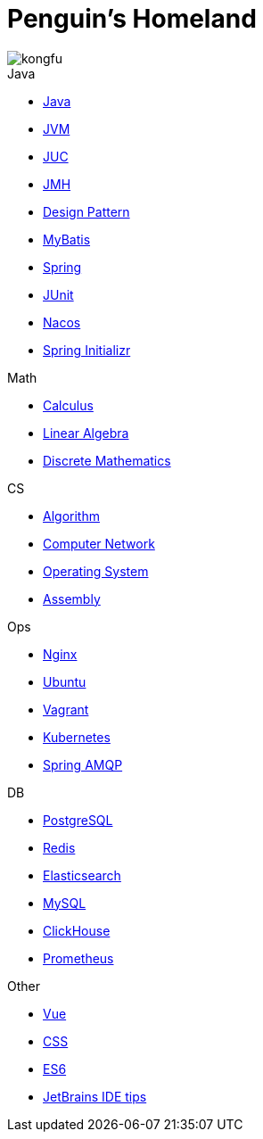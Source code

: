 = Penguin's Homeland
:doctype: book
:icons: font
:sectlinks:

image::http://resources-1252259164.file.myqcloud.com/images/kongfu.jpeg[]

.Java
* link:Java.html[Java]
* link:JVM.html[JVM]
* link:JUC.html[JUC]
* link:JMH.html[JMH]
* link:DesignPattern.html[Design Pattern]
* link:MyBatis.html[MyBatis]
* link:Spring.html[Spring]
* link:JUnit.html[JUnit]
* link:Nacos.html[Nacos]
* link:SpringInitializr.html[Spring Initializr]

.Math
* link:Calculus.html[Calculus]
* link:LinearAlgebra.html[Linear Algebra]
* link:DiscreteMathematics.html[Discrete Mathematics]

.CS
* link:Algorithm.html[Algorithm]
* link:Network.html[Computer Network]
* link:OperatingSystem.html[Operating System]
* link:Assembly.html[Assembly]

.Ops
* link:Nginx.html[Nginx]
* link:Ubuntu.html[Ubuntu]
* link:Vagrant.html[Vagrant]
* link:Kubernetes.html[Kubernetes]
* link:RabbitMQ.html[Spring AMQP]

.DB
* link:PostgreSQL.html[PostgreSQL]
* link:Redis.html[Redis]
* link:Elasticsearch.html[Elasticsearch]
* link:MySQL.html[MySQL]
* link:ClickHouse.html[ClickHouse]
* link:Prometheus.html[Prometheus]

.Other
* link:Vue.html[Vue]
* link:CSS.html[CSS]
* link:ES6.html[ES6]
* link:JetBrains.html[JetBrains IDE tips]
//* link:Interview.html[Interview]
//* link:Sketch.html[Sketches]

